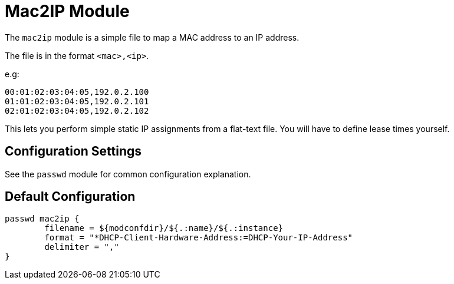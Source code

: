 



= Mac2IP Module

The `mac2ip` module is a simple file to map a MAC address to an IP address.

The file is in the format `<mac>,<ip>`.

e.g:

  00:01:02:03:04:05,192.0.2.100
  01:01:02:03:04:05,192.0.2.101
  02:01:02:03:04:05,192.0.2.102

This lets you perform simple static IP assignments from a flat-text
file.  You will have to define lease times yourself.



## Configuration Settings

See the `passwd` module for common configuration explanation.


== Default Configuration

```
passwd mac2ip {
	filename = ${modconfdir}/${.:name}/${.:instance}
	format = "*DHCP-Client-Hardware-Address:=DHCP-Your-IP-Address"
	delimiter = ","
}
```

